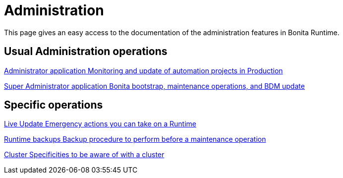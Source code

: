 = Administration
:description: This page gives an easy access to the documentation of the administration features in Bonita Runtime.

{description}

[.card-section]
== Usual Administration operations

[.card.card-index]
--
xref:ROOT:administrator-application-index.adoc[[.card-title]#Administrator application# [.card-body.card-content-overflow]#pass:q[Monitoring and update of automation projects in Production]#]
--

[.card.card-index]
--
xref:ROOT:super-administrator-application-index.adoc[[.card-title]#Super Administrator application# [.card-body.card-content-overflow]#pass:q[Bonita bootstrap, maintenance operations, and BDM update]#]
--

[.card-section]
== Specific operations

[.card.card-index]
--
xref:live-update.adoc[[.card-title]#Live Update# [.card-body.card-content-overflow]#pass:q[Emergency actions you can take on a Runtime]#]
--

[.card.card-index]
--
xref:ROOT:back-up-bonita-bpm-platform.adoc[[.card-title]#Runtime backups# [.card-body.card-content-overflow]#pass:q[Backup procedure to perform before a maintenance operation]#]
--

[.card.card-index]
--
xref:ROOT:cluster-administration.adoc[[.card-title]#Cluster# [.card-body.card-content-overflow]#pass:q[Specificities to be aware of with a cluster]#]
--
